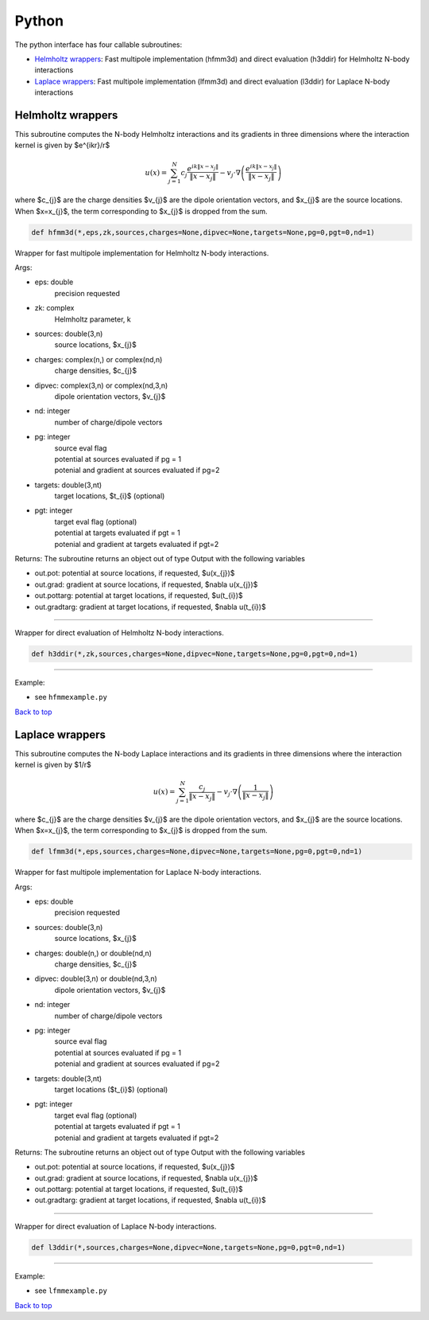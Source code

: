 .. _pyt:

Python
=======

The python interface has four callable subroutines:

*  `Helmholtz wrappers <python.html#helm-pyt>`__: Fast multipole implementation (hfmm3d) and direct evaluation (h3ddir) for Helmholtz N-body interactions
*  `Laplace wrappers <python.html#lap-pyt>`__: Fast multipole implementation (lfmm3d) and direct evaluation (l3ddir) for Laplace N-body interactions


.. _helm-pyt:

Helmholtz wrappers
*******************


This subroutine computes the N-body Helmholtz
interactions and its gradients in three dimensions where 
the interaction kernel is given by $e^{ikr}/r$
 
.. math::

    u(x) = \sum_{j=1}^{N} c_{j} \frac{e^{ik\|x-x_{j}\|}}{\|x-x_{j}\|} - v_{j} \cdot \nabla \left( \frac{e^{ik\|x-x_{j}\|}}{\|x-x_{j}\|}\right)   

where $c_{j}$ are the charge densities
$v_{j}$ are the dipole orientation vectors, and
$x_{j}$ are the source locations.
When $x=x_{j}$, the term corresponding to $x_{j}$ is dropped
from the sum.

.. code:: python
   
   def hfmm3d(*,eps,zk,sources,charges=None,dipvec=None,targets=None,pg=0,pgt=0,nd=1)

Wrapper for fast multipole implementation for Helmholtz N-body
interactions.

Args:

-  eps: double   
      precision requested
-  zk: complex
      Helmholtz parameter, k
-  sources: double(3,n)    
     source locations, $x_{j}$
-  charges: complex(n,) or complex(nd,n) 
     charge densities, $c_{j}$
-  dipvec: complex(3,n) or complex(nd,3,n)
     dipole orientation vectors, $v_{j}$ 
-  nd: integer
     number of charge/dipole vectors 
-  pg: integer
      | source eval flag
      | potential at sources evaluated if pg = 1
      | potenial and gradient at sources evaluated if pg=2
-  targets: double(3,nt)
      target locations, $t_{i}$ (optional)
-  pgt: integer
      | target eval flag (optional)
      | potential at targets evaluated if pgt = 1
      | potenial and gradient at targets evaluated if pgt=2  

Returns:
The subroutine returns an object out of type Output with the following
variables

-  out.pot: potential at source locations, if requested, $u(x_{j})$
-  out.grad: gradient at source locations, if requested, $\nabla u(x_{j})$
-  out.pottarg: potential at target locations, if requested, $u(t_{i})$
-  out.gradtarg: gradient at target locations, if requested, $\nabla u(t_{i})$

------------------------------------------------------------------

Wrapper for direct evaluation of Helmholtz N-body interactions.
              
.. code:: python
   
   def h3ddir(*,zk,sources,charges=None,dipvec=None,targets=None,pg=0,pgt=0,nd=1)

------------------------------------------------------------------

Example:

-  see ``hfmmexample.py``

.. container:: rttext

  `Back to top <python.html#pyt>`__


.. _lap-pyt:

Laplace wrappers
*******************


This subroutine computes the N-body Laplace
interactions and its gradients in three dimensions where 
the interaction kernel is given by $1/r$
 
.. math::

    u(x) = \sum_{j=1}^{N} \frac{c_{j}}{\|x-x_{j}\|} - v_{j} \cdot \nabla \left( \frac{1}{\|x-x_{j}\|}\right)   

where $c_{j}$ are the charge densities
$v_{j}$ are the dipole orientation vectors, and
$x_{j}$ are the source locations.
When $x=x_{j}$, the term corresponding to $x_{j}$ is dropped
from the sum.

.. code:: python
   
   def lfmm3d(*,eps,sources,charges=None,dipvec=None,targets=None,pg=0,pgt=0,nd=1)

Wrapper for fast multipole implementation for Laplace N-body
interactions.

Args:

-  eps: double   
      precision requested
-  sources: double(3,n)    
     source locations, $x_{j}$
-  charges: double(n,) or double(nd,n) 
     charge densities, $c_{j}$ 
-  dipvec: double(3,n) or double(nd,3,n)
     dipole orientation vectors, $v_{j}$ 
-  nd: integer
     number of charge/dipole vectors 
-  pg: integer
      | source eval flag
      | potential at sources evaluated if pg = 1
      | potenial and gradient at sources evaluated if pg=2
-  targets: double(3,nt)
      target locations ($t_{i}$) (optional)
-  pgt: integer
      | target eval flag (optional)
      | potential at targets evaluated if pgt = 1
      | potenial and gradient at targets evaluated if pgt=2  

Returns:
The subroutine returns an object out of type Output with the following
variables

-  out.pot: potential at source locations, if requested, $u(x_{j})$
-  out.grad: gradient at source locations, if requested, $\nabla u(x_{j})$
-  out.pottarg: potential at target locations, if requested, $u(t_{i})$
-  out.gradtarg: gradient at target locations, if requested, $\nabla u(t_{i})$

------------------------------------------------------------------

Wrapper for direct evaluation of Laplace N-body interactions.
              
.. code:: python
   
   def l3ddir(*,sources,charges=None,dipvec=None,targets=None,pg=0,pgt=0,nd=1)

------------------------------------------------------------------

Example:

-  see ``lfmmexample.py``

.. container:: rttext

  `Back to top <python.html#pyt>`__

